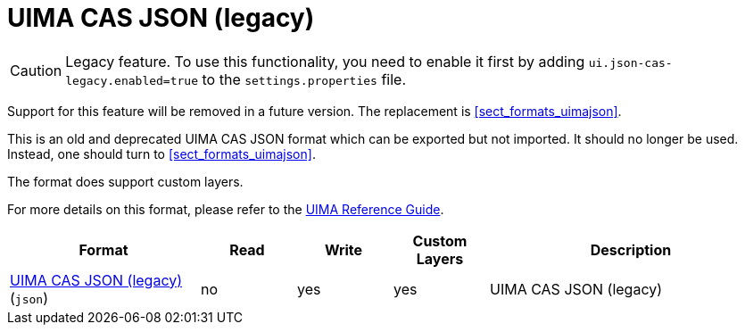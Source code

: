 // Licensed to the Technische Universität Darmstadt under one
// or more contributor license agreements.  See the NOTICE file
// distributed with this work for additional information
// regarding copyright ownership.  The Technische Universität Darmstadt 
// licenses this file to you under the Apache License, Version 2.0 (the
// "License"); you may not use this file except in compliance
// with the License.
//  
// http://www.apache.org/licenses/LICENSE-2.0
// 
// Unless required by applicable law or agreed to in writing, software
// distributed under the License is distributed on an "AS IS" BASIS,
// WITHOUT WARRANTIES OR CONDITIONS OF ANY KIND, either express or implied.
// See the License for the specific language governing permissions and
// limitations under the License.

[[sect_formats_uimajson_legacy]]
= UIMA CAS JSON (legacy)

====
CAUTION: Legacy feature. To use this functionality, you need to enable it first by adding `ui.json-cas-legacy.enabled=true` to the `settings.properties` file. 

Support for this feature will be removed in a future version. The replacement is <<sect_formats_uimajson>>.
====


This is an old and deprecated UIMA CAS JSON format which can be exported but not imported.
It should no longer be used. Instead, one should turn to <<sect_formats_uimajson>>.

The format does support custom layers.

For more details on this format, please refer to the link:https://uima.apache.org/d/uimaj-current/references.html#ugr.ref.json[UIMA Reference Guide].

[cols="2,1,1,1,3"]
|====
| Format | Read | Write | Custom Layers | Description

| link:https://uima.apache.org/d/uimaj-current/references.html#ugr.ref.json[UIMA CAS JSON (legacy)] (`json`)
| no
| yes
| yes
| UIMA CAS JSON (legacy)
|====

